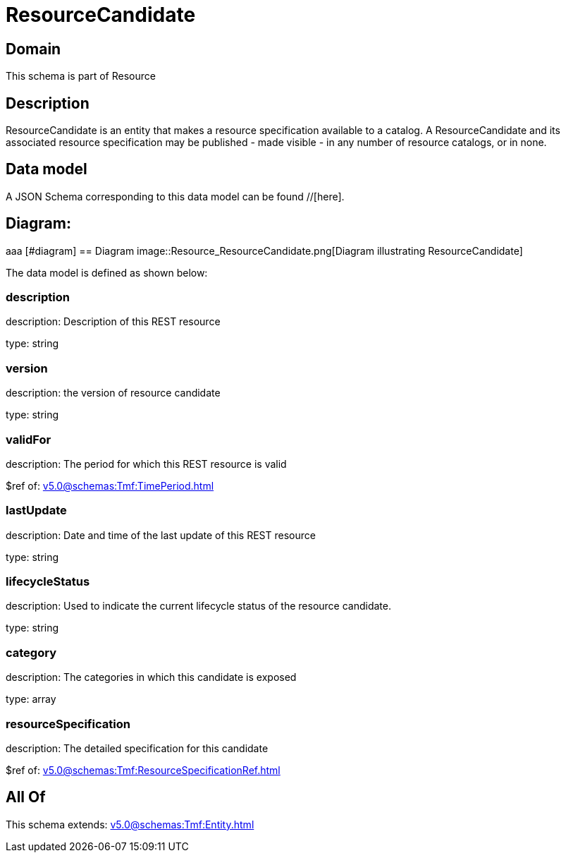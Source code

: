 = ResourceCandidate

[#domain]
== Domain

This schema is part of Resource

[#description]
== Description
ResourceCandidate is an entity that makes a resource specification available to a catalog. A ResourceCandidate and its associated resource specification may be published - made visible - in any number of resource catalogs, or in none.


[#data_model]
== Data model

A JSON Schema corresponding to this data model can be found //[here].

== Diagram:
aaa
            [#diagram]
            == Diagram
            image::Resource_ResourceCandidate.png[Diagram illustrating ResourceCandidate]
            

The data model is defined as shown below:


=== description
description: Description of this REST resource

type: string


=== version
description: the version of resource candidate

type: string


=== validFor
description: The period for which this REST resource is valid

$ref of: xref:v5.0@schemas:Tmf:TimePeriod.adoc[]


=== lastUpdate
description: Date and time of the last update of this REST resource

type: string


=== lifecycleStatus
description: Used to indicate the current lifecycle status of the resource candidate.

type: string


=== category
description: The categories in which this candidate is exposed

type: array


=== resourceSpecification
description: The detailed specification for this candidate

$ref of: xref:v5.0@schemas:Tmf:ResourceSpecificationRef.adoc[]


[#all_of]
== All Of

This schema extends: xref:v5.0@schemas:Tmf:Entity.adoc[]
